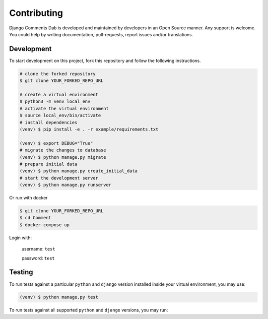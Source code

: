 Contributing
=============

Django Comments Dab is developed and maintained by developers in an Open Source manner.
Any support is welcome. You could help by writing documentation, pull-requests, report issues and/or translations.

Development
^^^^^^^^^^^

To start development on this project, fork this repository and follow the following instructions.

.. code:: bash

    # clone the forked repository
    $ git clone YOUR_FORKED_REPO_URL

    # create a virtual environment
    $ python3 -m venv local_env
    # activate the virtual environment
    $ source local_env/bin/activate
    # install dependencies
    (venv) $ pip install -e . -r example/requirements.txt

    (venv) $ export DEBUG="True"
    # migrate the changes to database
    (venv) $ python manage.py migrate
    # prepare initial data
    (venv) $ python manage.py create_initial_data
    # start the development server
    (venv) $ python manage.py runserver

Or run with docker

.. code:: bash

    $ git clone YOUR_FORKED_REPO_URL
    $ cd Comment
    $ docker-compose up


Login with:

    username: ``test``

    password: ``test``

Testing
^^^^^^^

To run tests against a particular ``python`` and ``django`` version installed inside your virtual environment, you may use:

.. code:: bash

    (venv) $ python manage.py test


To run tests against all supported ``python`` and ``django`` versions, you may run:

.. code:: bash
    # install dependency
    (venv) $ pip install tox
    # run tests
    (venv) $ tox
